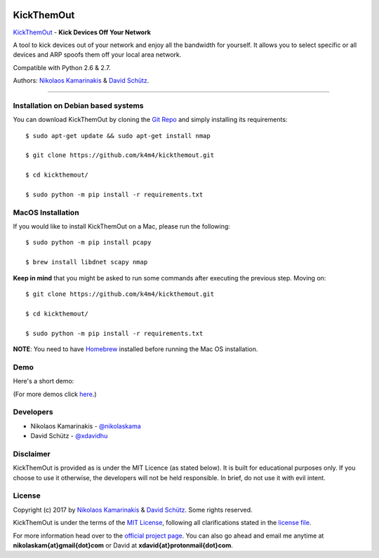 .. image:: http://nikolaskama.me/content/images/2017/02/kickthemout_small.png

KickThemOut
============

`KickThemOut <https://nikolaskama.me/kickthemoutproject/>`_ - **Kick Devices Off Your Network**

A tool to kick devices out of your network and enjoy all the bandwidth for yourself.
It allows you to select specific or all devices and ARP spoofs them off your local area network.

Compatible with Python 2.6 & 2.7.

Authors: `Nikolaos Kamarinakis <mailto:nikolaskam@gmail.com>`_  & `David Schütz <mailto:xdavid@protonmail.com>`_.

.. image:: https://travis-ci.org/k4m4/kickthemout.svg?branch=master
    :target: https://travis-ci.org/k4m4/kickthemout
.. image:: https://img.shields.io/badge/license-MIT-blue.svg
    :target: https://github.com/k4m4/kickthemout/blob/master/LICENSE
.. image:: https://img.shields.io/badge/made%20with-%3C3-red.svg
    :target: https://nikolaskama.me/kickthemoutproject
.. image:: https://img.shields.io/github/stars/k4m4/kickthemout.svg
    :target: https://github.com/k4m4/kickthemout/stargazers
    
-------------

Installation on Debian based systems
----------------------

You can download KickThemOut by cloning the `Git Repo <https://github.com/k4m4/kickthemout>`_ and simply installing its requirements::

    $ sudo apt-get update && sudo apt-get install nmap

    $ git clone https://github.com/k4m4/kickthemout.git
    
    $ cd kickthemout/

    $ sudo python -m pip install -r requirements.txt

MacOS Installation
----------------------

If you would like to install KickThemOut on a Mac, please run the following::

    $ sudo python -m pip install pcapy

    $ brew install libdnet scapy nmap

**Keep in mind** that you might be asked to run some commands after executing the previous step. Moving on::

    $ git clone https://github.com/k4m4/kickthemout.git

    $ cd kickthemout/

    $ sudo python -m pip install -r requirements.txt

**NOTE**: You need to have `Homebrew <http://brew.sh/>`_ installed before running the Mac OS installation.

Demo
-----

Here's a short demo:

.. image:: https://nikolaskama.me/content/images/2017/01/kickthemout_asciinema.png
   :target: https://asciinema.org/a/98200?autoplay=1&loop=1

(For more demos click `here <https://asciinema.org/~k4m4>`_.)

Developers
-----------

* Nikolaos Kamarinakis - `@nikolaskama <https://twitter.com/nikolaskama>`_
* David Schütz - `@xdavidhu <https://twitter.com/xdavidhu>`_

Disclaimer
-----------

KickThemOut is provided as is under the MIT Licence (as stated below). 
It is built for educational purposes only. If you choose to use it otherwise, the developers will not be held responsible. 
In brief, do not use it with evil intent.

License
--------

Copyright (c) 2017 by `Nikolaos Kamarinakis <mailto:nikolaskam@gmail.com>`_ & `David Schütz <mailto:xdavid@protonmail.com>`_. Some rights reserved.

KickThemOut is under the terms of the `MIT License <https://www.tldrlegal.com/l/mit>`_, following all clarifications stated in the `license file <https://raw.githubusercontent.com/k4m4/kickthemout/master/LICENSE>`_.


For more information head over to the `official project page <https://nikolaskama.me/kickthemoutproject/>`_.
You can also go ahead and email me anytime at **nikolaskam{at}gmail{dot}com** or David at **xdavid{at}protonmail{dot}com**.
